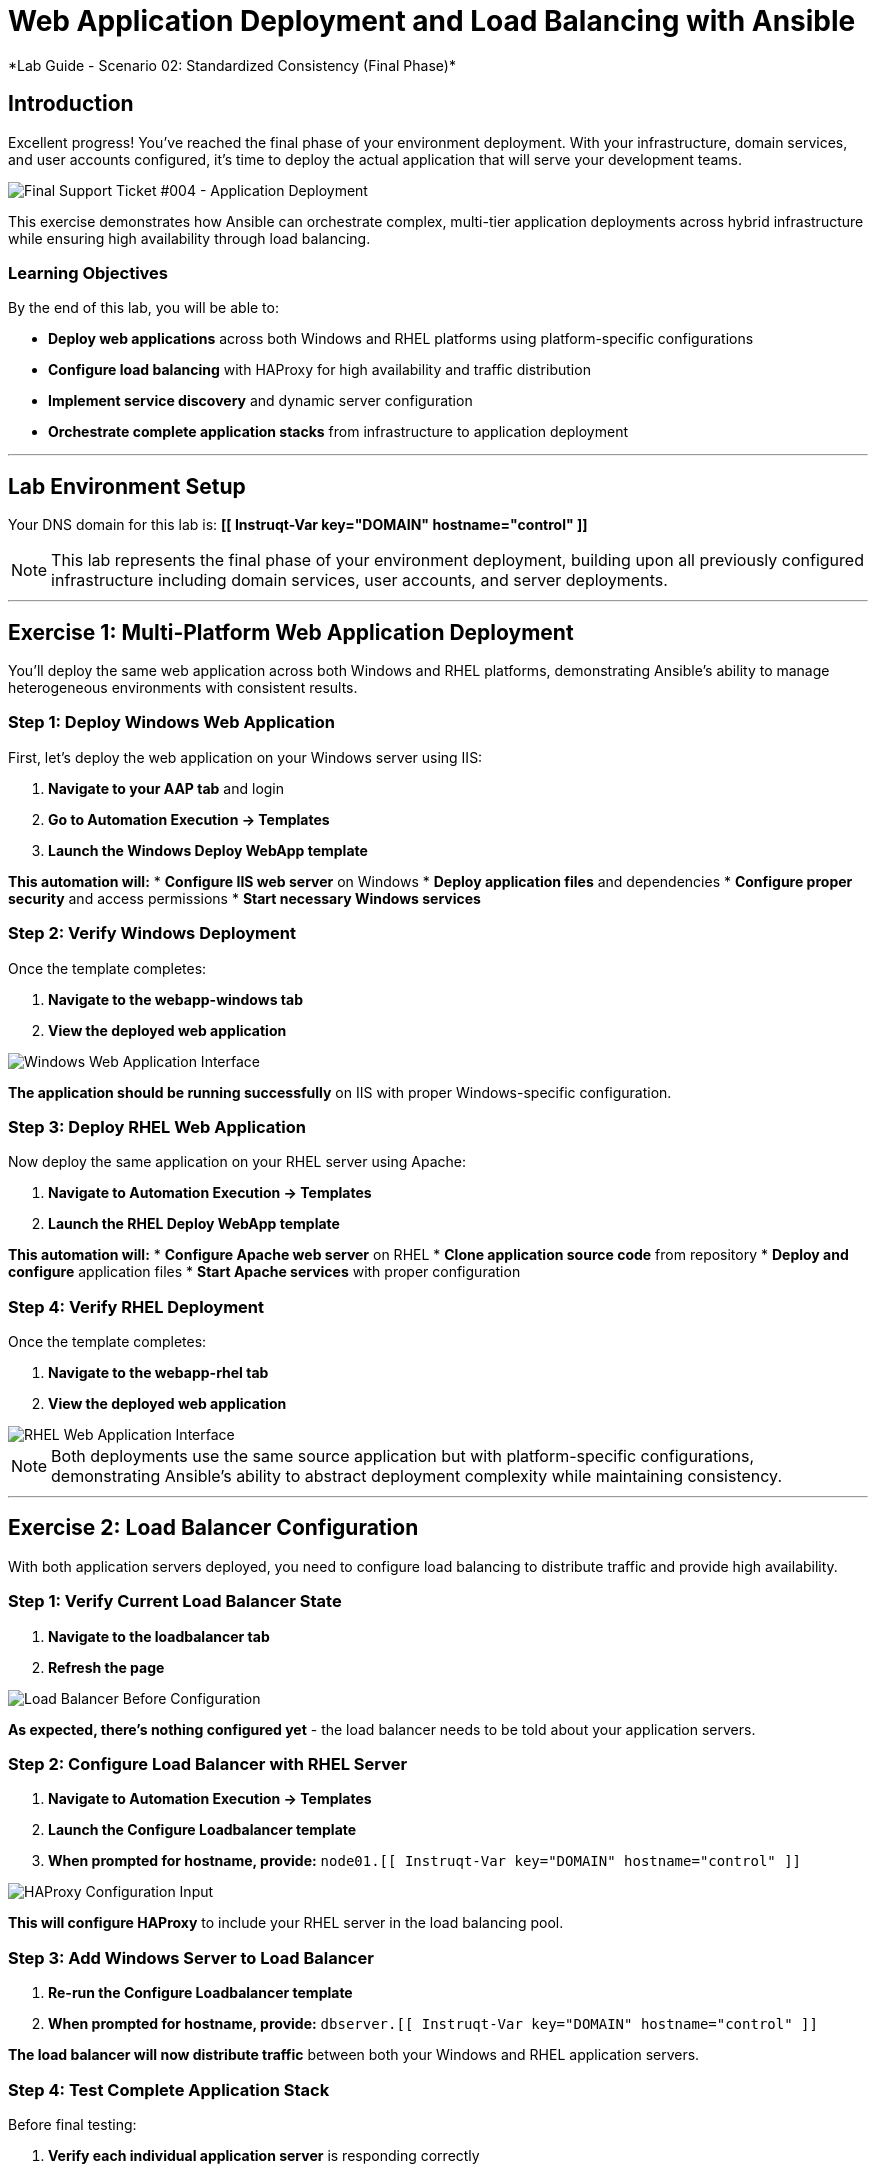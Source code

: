 # Web Application Deployment and Load Balancing with Ansible
*Lab Guide - Scenario 02: Standardized Consistency (Final Phase)*


## Introduction

Excellent progress! You've reached the final phase of your environment deployment. With your infrastructure, domain services, and user accounts configured, it's time to deploy the actual application that will serve your development teams.

[role="border"]
image::ticket04.png[Final Support Ticket #004 - Application Deployment]

This exercise demonstrates how Ansible can orchestrate complex, multi-tier application deployments across hybrid infrastructure while ensuring high availability through load balancing.

### Learning Objectives

By the end of this lab, you will be able to:

* **Deploy web applications** across both Windows and RHEL platforms using platform-specific configurations
* **Configure load balancing** with HAProxy for high availability and traffic distribution
* **Implement service discovery** and dynamic server configuration
* **Orchestrate complete application stacks** from infrastructure to application deployment

---

## Lab Environment Setup

Your DNS domain for this lab is: **[[ Instruqt-Var key="DOMAIN" hostname="control" ]]**

[NOTE]
====
This lab represents the final phase of your environment deployment, building upon all previously configured infrastructure including domain services, user accounts, and server deployments.
====

---

## Exercise 1: Multi-Platform Web Application Deployment

You'll deploy the same web application across both Windows and RHEL platforms, demonstrating Ansible's ability to manage heterogeneous environments with consistent results.

### **Step 1: Deploy Windows Web Application**

First, let's deploy the web application on your Windows server using IIS:

1. **Navigate to your AAP tab** and login
2. **Go to Automation Execution → Templates**
3. **Launch the Windows Deploy WebApp template**

**This automation will:**
* **Configure IIS web server** on Windows
* **Deploy application files** and dependencies
* **Configure proper security** and access permissions
* **Start necessary Windows services**

### **Step 2: Verify Windows Deployment**

Once the template completes:

1. **Navigate to the webapp-windows tab**
2. **View the deployed web application**

[role="border"]
image::win-webapp.png[Windows Web Application Interface]

**The application should be running successfully** on IIS with proper Windows-specific configuration.

### **Step 3: Deploy RHEL Web Application**

Now deploy the same application on your RHEL server using Apache:

1. **Navigate to Automation Execution → Templates**
2. **Launch the RHEL Deploy WebApp template**

**This automation will:**
* **Configure Apache web server** on RHEL
* **Clone application source code** from repository
* **Deploy and configure** application files
* **Start Apache services** with proper configuration

### **Step 4: Verify RHEL Deployment**

Once the template completes:

1. **Navigate to the webapp-rhel tab**
2. **View the deployed web application**

[role="border"]
image::rhel-webapp.png[RHEL Web Application Interface]

[NOTE]
====
Both deployments use the same source application but with platform-specific configurations, demonstrating Ansible's ability to abstract deployment complexity while maintaining consistency.
====

---

## Exercise 2: Load Balancer Configuration

With both application servers deployed, you need to configure load balancing to distribute traffic and provide high availability.

### **Step 1: Verify Current Load Balancer State**

1. **Navigate to the loadbalancer tab**
2. **Refresh the page**

[role="border"]
image::loadbalancer.png[Load Balancer Before Configuration]

**As expected, there's nothing configured yet** - the load balancer needs to be told about your application servers.

### **Step 2: Configure Load Balancer with RHEL Server**

1. **Navigate to Automation Execution → Templates**
2. **Launch the Configure Loadbalancer template**
3. **When prompted for hostname, provide:** `node01.[[ Instruqt-Var key="DOMAIN" hostname="control" ]]`

[role="border"]
image::hostname.png[HAProxy Configuration Input]

**This will configure HAProxy** to include your RHEL server in the load balancing pool.

### **Step 3: Add Windows Server to Load Balancer**

1. **Re-run the Configure Loadbalancer template**
2. **When prompted for hostname, provide:** `dbserver.[[ Instruqt-Var key="DOMAIN" hostname="control" ]]`

**The load balancer will now distribute traffic** between both your Windows and RHEL application servers.

### **Step 4: Test Complete Application Stack**

Before final testing:

1. **Verify each individual application server** is responding correctly
2. **Check the webapp-windows tab** for Windows server availability
3. **Check the webapp-rhel tab** for RHEL server availability
4. **Navigate to the loadbalancer tab** to test load-balanced access

**The load balancer will now rotate traffic** between your two application servers, providing redundancy and distributing the load.

[TIP]
====
The environment is now ready for handover to your development teams! They have a fully redundant, load-balanced web application running across hybrid infrastructure.
====

---

## Code Reference

### HAProxy Load Balancer Configuration

Here's the automation code for configuring HAProxy load balancing:

```yaml
tasks:
  - name: Resolve DNS server hostname to IP
    set_fact:
      host_ip: "{{ lookup('dig', host) }}"

  - name: Add static hosts to load balancer
    ansible.builtin.lineinfile:
      path: /etc/haproxy/haproxy.cfg
      line: "server static-{{ host}} {{ host_ip }}:80 check"
      insertafter: '^## STATIC CONFIG ANSIBLE'
      state: present

  - name: Add webapp hosts to load balancer
    ansible.builtin.lineinfile:
      path: /etc/haproxy/haproxy.cfg
      line: "server webapp-{{ host }} {{ host_ip }}:80 check"
      insertafter: '^## APP CONFIG ANSIBLE'
      state: present
    notify:
      - restart haproxy

handlers:
  - name: restart haproxy
    service:
      name: haproxy
      state: restarted
```

### RHEL Web Application Deployment

Here's the code for deploying web applications on RHEL systems:

```yaml
tasks:
  - name: clone a git repo
    ansible.builtin.git:
      repo: https://github.com/nmartins0611/aap25-roadshow-content.git
      dest: /tmp/repo

  - name: copy all files from one directory to another
    ansible.builtin.copy:
      src: /tmp/repo/lab-resources/
      dest: /var/www/html
      remote_src: true

  - name: Tag the page
    ansible.builtin.lineinfile:
      path: /var/www/html/index.html
      line: "This is running on the RHEL Host"
      insertafter: "<p>&copy; 2024 TMM - Where comedy lives. All rights reserved.</p>"

  - name: Start httpd service
    ansible.builtin.service:
      name: httpd
      state: started
```
